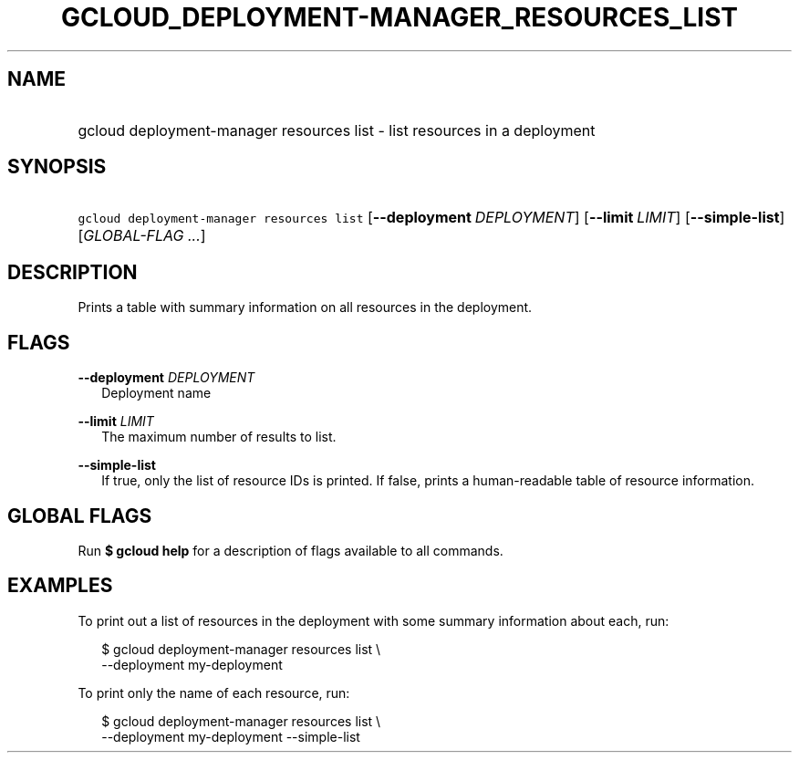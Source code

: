 
.TH "GCLOUD_DEPLOYMENT\-MANAGER_RESOURCES_LIST" 1



.SH "NAME"
.HP
gcloud deployment\-manager resources list \- list resources in a deployment



.SH "SYNOPSIS"
.HP
\f5gcloud deployment\-manager resources list\fR [\fB\-\-deployment\fR\ \fIDEPLOYMENT\fR] [\fB\-\-limit\fR\ \fILIMIT\fR] [\fB\-\-simple\-list\fR] [\fIGLOBAL\-FLAG\ ...\fR]


.SH "DESCRIPTION"

Prints a table with summary information on all resources in the deployment.



.SH "FLAGS"

\fB\-\-deployment\fR \fIDEPLOYMENT\fR
.RS 2m
Deployment name

.RE
\fB\-\-limit\fR \fILIMIT\fR
.RS 2m
The maximum number of results to list.

.RE
\fB\-\-simple\-list\fR
.RS 2m
If true, only the list of resource IDs is printed. If false, prints a
human\-readable table of resource information.


.RE

.SH "GLOBAL FLAGS"

Run \fB$ gcloud help\fR for a description of flags available to all commands.



.SH "EXAMPLES"

To print out a list of resources in the deployment with some summary information
about each, run:

.RS 2m
$ gcloud deployment\-manager resources list \e
    \-\-deployment my\-deployment
.RE

To print only the name of each resource, run:

.RS 2m
$ gcloud deployment\-manager resources list \e
    \-\-deployment my\-deployment \-\-simple\-list
.RE
